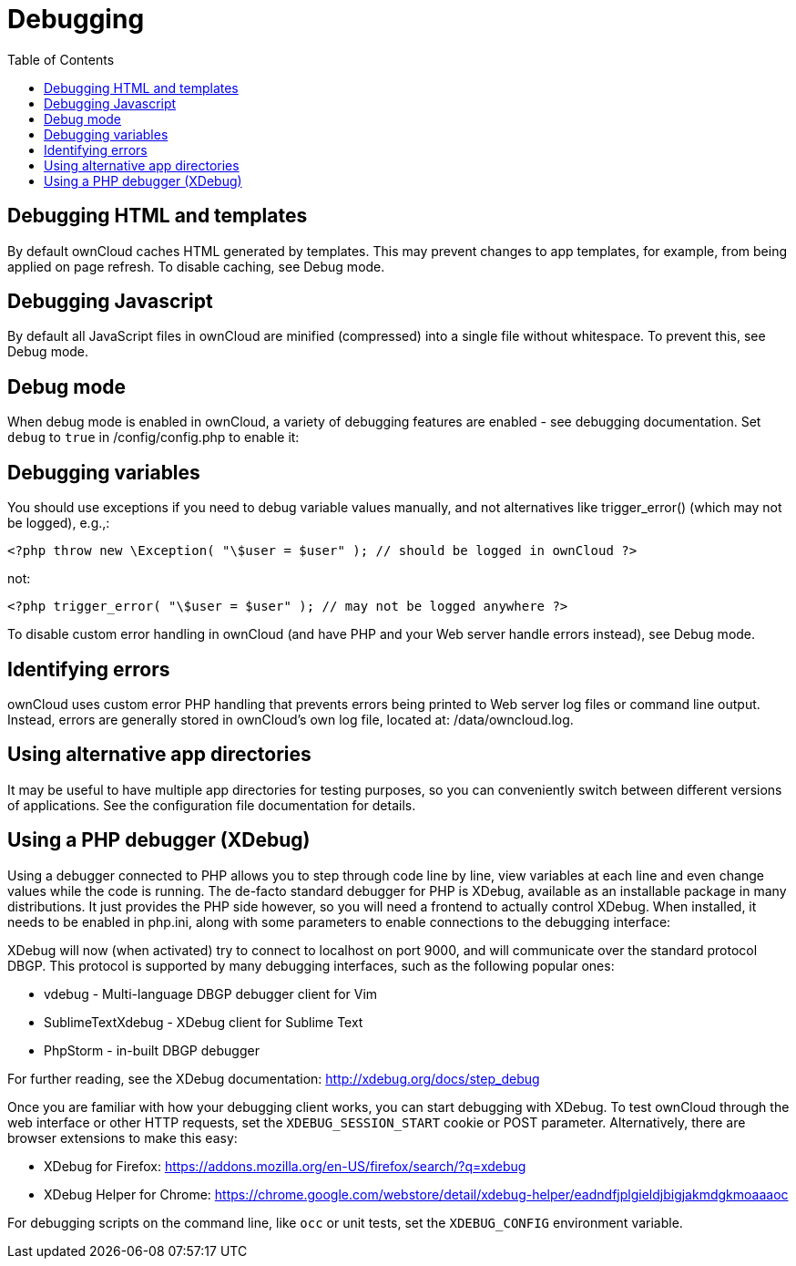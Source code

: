 = Debugging
:toc: right

== Debugging HTML and templates

By default ownCloud caches HTML generated by templates. This may prevent
changes to app templates, for example, from being applied on page
refresh. To disable caching, see Debug mode.

== Debugging Javascript

By default all JavaScript files in ownCloud are minified (compressed)
into a single file without whitespace. To prevent this, see Debug mode.

== Debug mode

When debug mode is enabled in ownCloud, a variety of debugging features
are enabled - see debugging documentation. Set `debug` to `true` in
/config/config.php to enable it:

== Debugging variables

You should use exceptions if you need to debug variable values manually,
and not alternatives like trigger_error() (which may not be logged),
e.g.,:

[source,php]
----
<?php throw new \Exception( "\$user = $user" ); // should be logged in ownCloud ?>
----

not:

[source,php]
----
<?php trigger_error( "\$user = $user" ); // may not be logged anywhere ?>
----

To disable custom error handling in ownCloud (and have PHP and your Web
server handle errors instead), see Debug mode.

== Identifying errors

ownCloud uses custom error PHP handling that prevents errors being
printed to Web server log files or command line output. Instead, errors
are generally stored in ownCloud’s own log file, located at:
/data/owncloud.log.

== Using alternative app directories

It may be useful to have multiple app directories for testing purposes,
so you can conveniently switch between different versions of
applications. See the configuration file documentation for details.

== Using a PHP debugger (XDebug)

Using a debugger connected to PHP allows you to step through code line
by line, view variables at each line and even change values while the
code is running. The de-facto standard debugger for PHP is XDebug,
available as an installable package in many distributions. It just
provides the PHP side however, so you will need a frontend to actually
control XDebug. When installed, it needs to be enabled in php.ini, along
with some parameters to enable connections to the debugging interface:

XDebug will now (when activated) try to connect to localhost on port
9000, and will communicate over the standard protocol DBGP. This
protocol is supported by many debugging interfaces, such as the
following popular ones:

* vdebug - Multi-language DBGP debugger client for Vim
* SublimeTextXdebug - XDebug client for Sublime Text
* PhpStorm - in-built DBGP debugger

For further reading, see the XDebug documentation:
http://xdebug.org/docs/step_debug

Once you are familiar with how your debugging client works, you can
start debugging with XDebug. To test ownCloud through the web interface
or other HTTP requests, set the `XDEBUG_SESSION_START` cookie or POST
parameter. Alternatively, there are browser extensions to make this easy:

* XDebug for Firefox:
https://addons.mozilla.org/en-US/firefox/search/?q=xdebug
* XDebug Helper for Chrome:
https://chrome.google.com/webstore/detail/xdebug-helper/eadndfjplgieldjbigjakmdgkmoaaaoc

For debugging scripts on the command line, like `occ` or unit tests, set
the `XDEBUG_CONFIG` environment variable.
